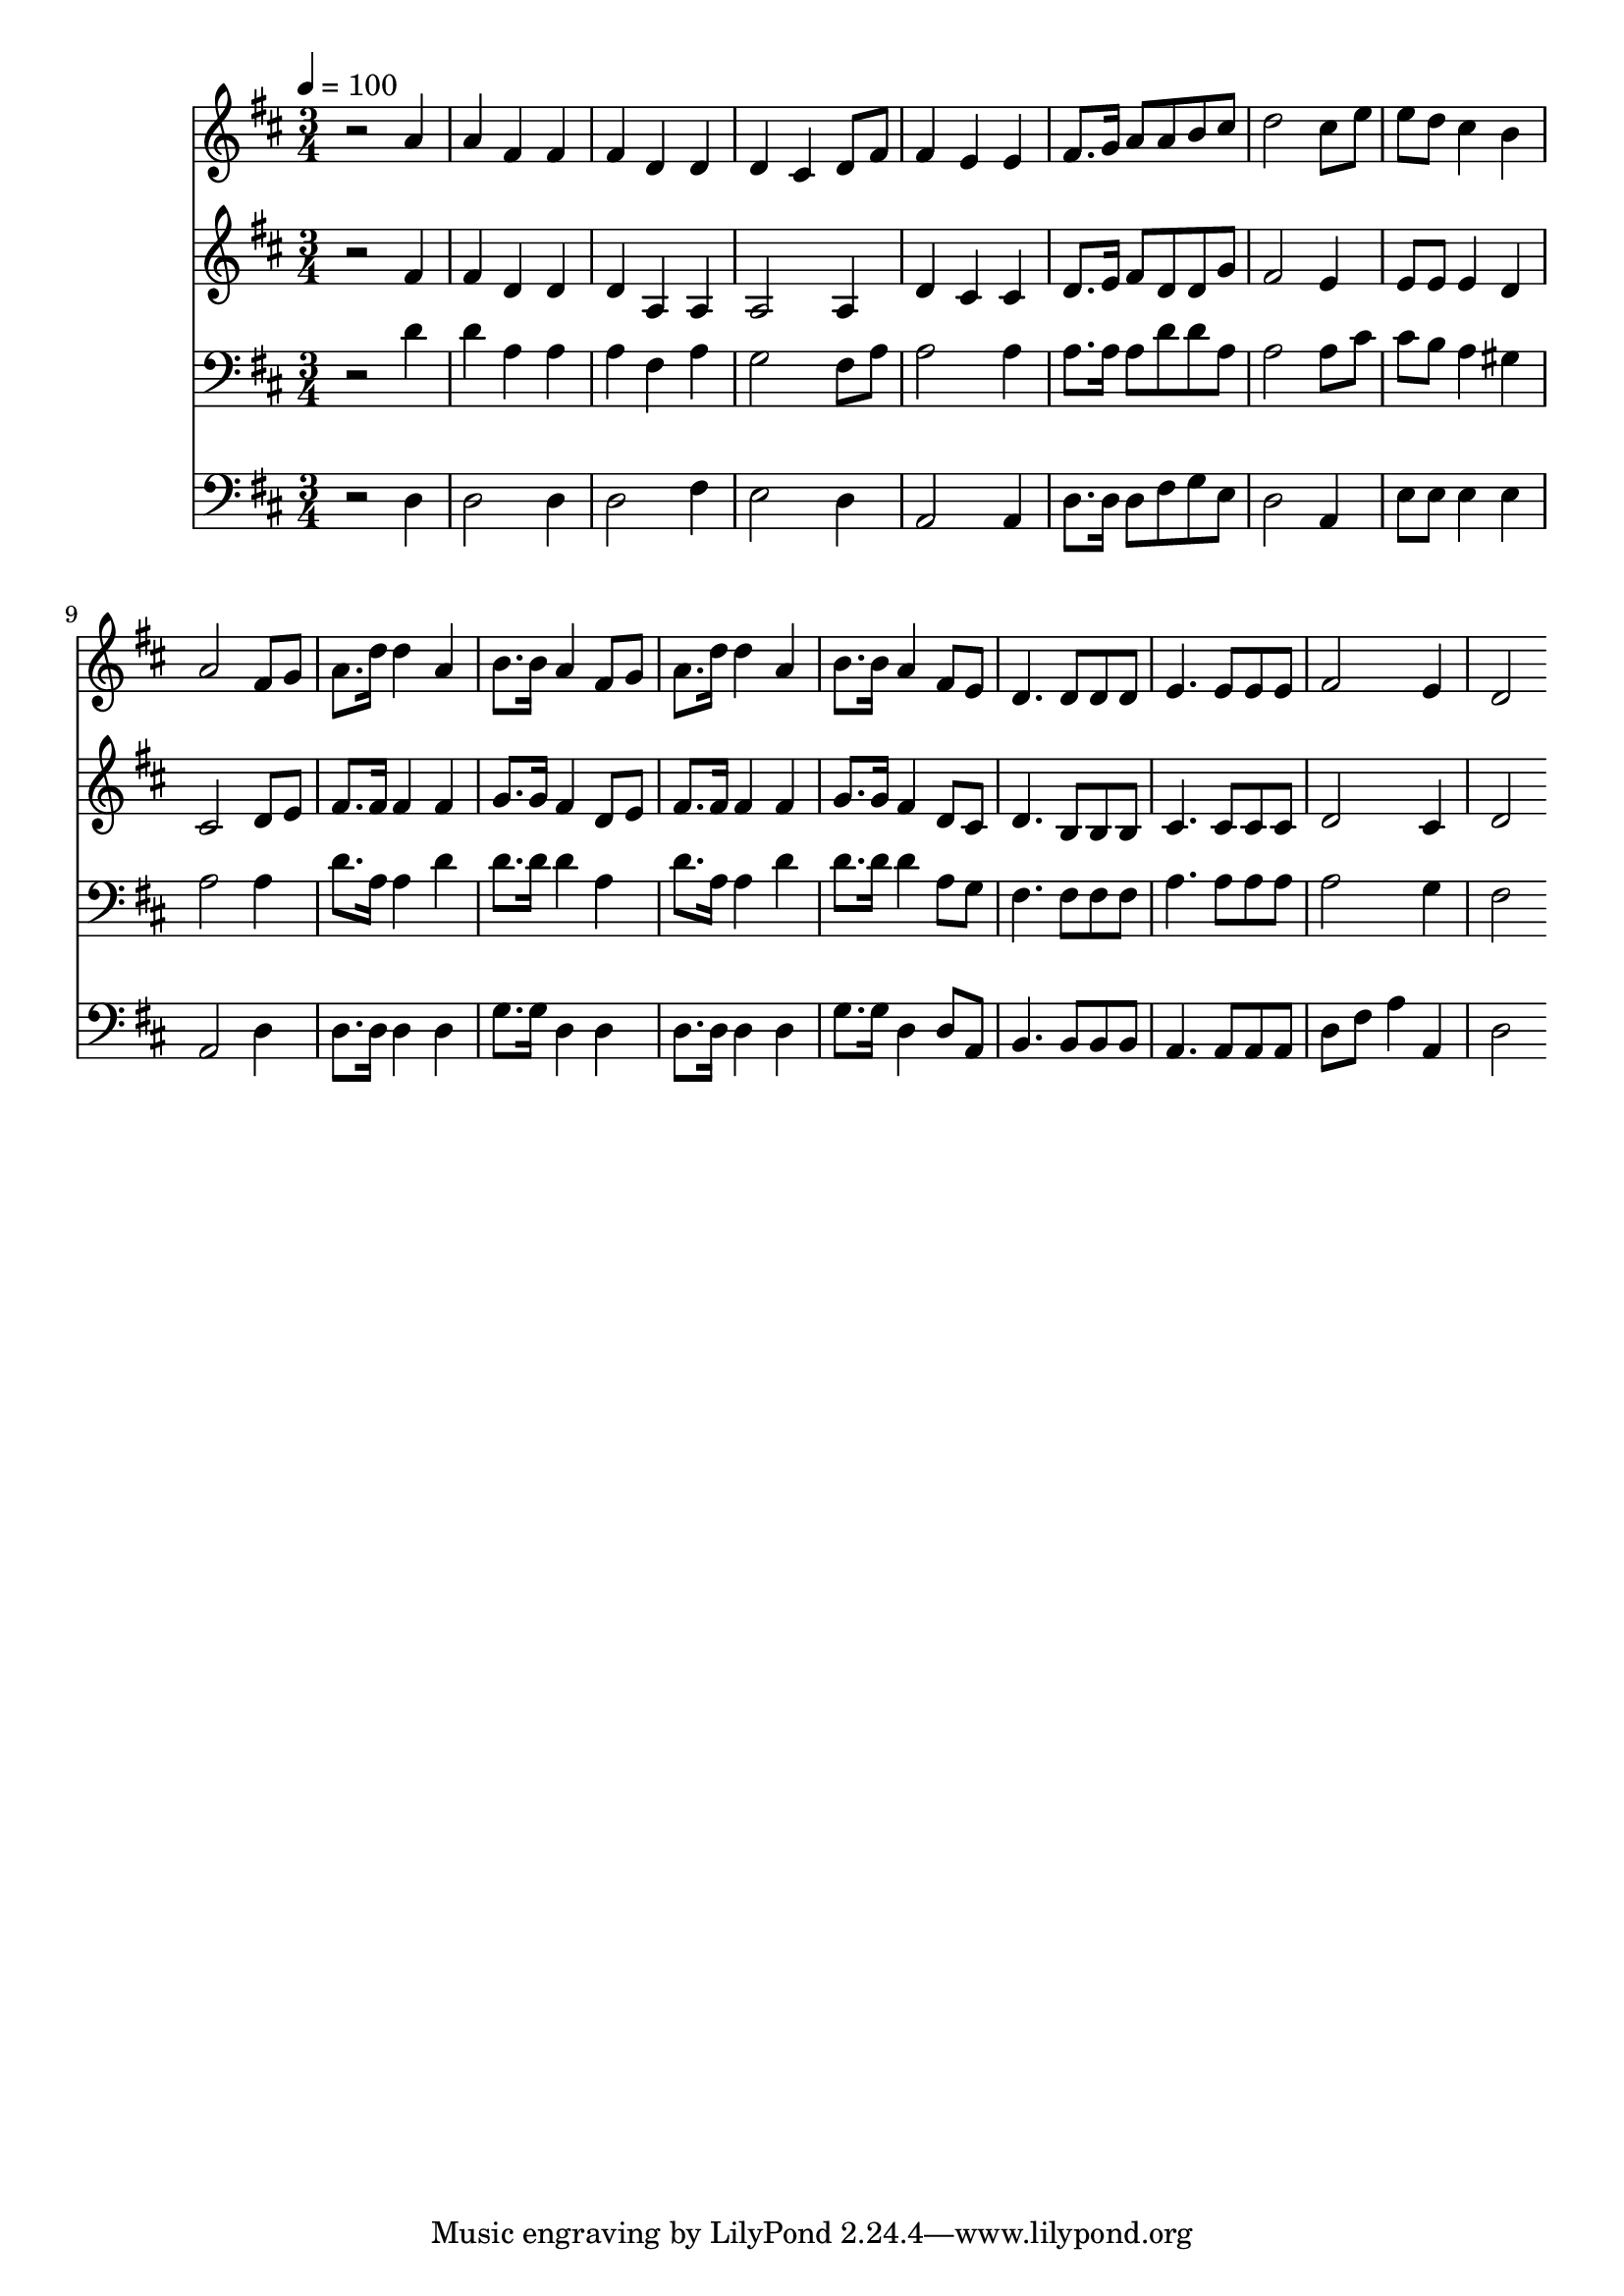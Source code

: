 % Lily was here -- automatically converted by c:/Program Files (x86)/LilyPond/usr/bin/midi2ly.py from mid/159.mid
\version "2.14.0"

\layout {
  \context {
    \Voice
    \remove "Note_heads_engraver"
    \consists "Completion_heads_engraver"
    \remove "Rest_engraver"
    \consists "Completion_rest_engraver"
  }
}

trackAchannelA = {


  \key d \major
    
  \time 3/4 
  

  \key d \major
  
  \tempo 4 = 100 
  
}

trackA = <<
  \context Voice = voiceA \trackAchannelA
>>


trackBchannelB = \relative c {
  r2 a''4 
  | % 2
  a fis fis 
  | % 3
  fis d d 
  | % 4
  d cis d8 fis 
  | % 5
  fis4 e e 
  | % 6
  fis8. g16 a8 a b cis 
  | % 7
  d2 cis8 e 
  | % 8
  e d cis4 b 
  | % 9
  a2 fis8 g 
  | % 10
  a8. d16 d4 a 
  | % 11
  b8. b16 a4 fis8 g 
  | % 12
  a8. d16 d4 a 
  | % 13
  b8. b16 a4 fis8 e 
  | % 14
  d4. d8 d d 
  | % 15
  e4. e8 e e 
  | % 16
  fis2 e4 
  | % 17
  d2 
}

trackB = <<
  \context Voice = voiceA \trackBchannelB
>>


trackCchannelB = \relative c {
  r2 fis'4 
  | % 2
  fis d d 
  | % 3
  d a a 
  | % 4
  a2 a4 
  | % 5
  d cis cis 
  | % 6
  d8. e16 fis8 d d g 
  | % 7
  fis2 e4 
  | % 8
  e8 e e4 d 
  | % 9
  cis2 d8 e 
  | % 10
  fis8. fis16 fis4 fis 
  | % 11
  g8. g16 fis4 d8 e 
  | % 12
  fis8. fis16 fis4 fis 
  | % 13
  g8. g16 fis4 d8 cis 
  | % 14
  d4. b8 b b 
  | % 15
  cis4. cis8 cis cis 
  | % 16
  d2 cis4 
  | % 17
  d2 
}

trackC = <<
  \context Voice = voiceA \trackCchannelB
>>


trackDchannelB = \relative c {
  r2 d'4 
  | % 2
  d a a 
  | % 3
  a fis a 
  | % 4
  g2 fis8 a 
  | % 5
  a2 a4 
  | % 6
  a8. a16 a8 d d a 
  | % 7
  a2 a8 cis 
  | % 8
  cis b a4 gis 
  | % 9
  a2 a4 
  | % 10
  d8. a16 a4 d 
  | % 11
  d8. d16 d4 a 
  | % 12
  d8. a16 a4 d 
  | % 13
  d8. d16 d4 a8 g 
  | % 14
  fis4. fis8 fis fis 
  | % 15
  a4. a8 a a 
  | % 16
  a2 g4 
  | % 17
  fis2 
}

trackD = <<

  \clef bass
  
  \context Voice = voiceA \trackDchannelB
>>


trackEchannelB = \relative c {
  r2 d4 
  | % 2
  d2 d4 
  | % 3
  d2 fis4 
  | % 4
  e2 d4 
  | % 5
  a2 a4 
  | % 6
  d8. d16 d8 fis g e 
  | % 7
  d2 a4 
  | % 8
  e'8 e e4 e 
  | % 9
  a,2 d4 
  | % 10
  d8. d16 d4 d 
  | % 11
  g8. g16 d4 d 
  | % 12
  d8. d16 d4 d 
  | % 13
  g8. g16 d4 d8 a 
  | % 14
  b4. b8 b b 
  | % 15
  a4. a8 a a 
  | % 16
  d fis a4 a, 
  | % 17
  d2 
}

trackE = <<

  \clef bass
  
  \context Voice = voiceA \trackEchannelB
>>


\score {
  <<
    \context Staff=trackB \trackA
    \context Staff=trackB \trackB
    \context Staff=trackC \trackA
    \context Staff=trackC \trackC
    \context Staff=trackD \trackA
    \context Staff=trackD \trackD
    \context Staff=trackE \trackA
    \context Staff=trackE \trackE
  >>
  \layout {}
  \midi {}
}

